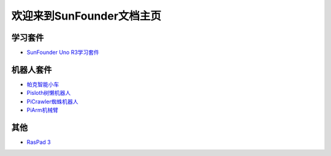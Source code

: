 .. docs documentation master file, created by
   sphinx-quickstart on Fri Dec 10 11:52:30 2021.
   You can adapt this file completely to your liking, but it should at least
   contain the root `toctree` directive.

欢迎来到SunFounder文档主页
================================

学习套件
---------

* `SunFounder Uno R3学习套件 <https://uno-mega-kit-cn.readthedocs.io/en/latest/>`_


机器人套件
---------------

* `帕克智能小车 <https://picar-x-cn.readthedocs.io/en/latest/>`_
* `Pisloth树懒机器人 <https://pisloth-cn.readthedocs.io/en/latest/index.html>`_
* `PiCrawler蜘蛛机器人 <https://picrawler-cn.readthedocs.io/en/latest/>`_
* `PiArm机械臂 <https://piarm-cn.readthedocs.io/en/latest/>`_



其他
----------

* `RasPad 3 <https://raspad3-cn.readthedocs.io/en/latest/>`_
